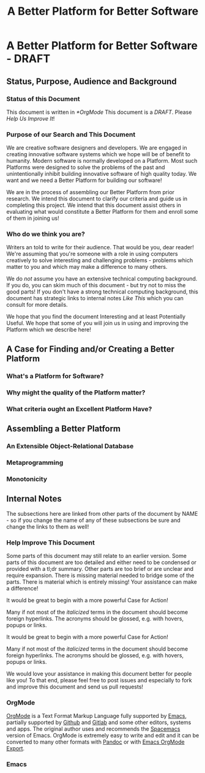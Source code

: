 #+title: A Better Platform for Better Software
* A Better Platform for Better Software - DRAFT
** Status, Purpose, Audience and Background

*** Status of this Document

This document is written in [[*OrgMode]]
This document is a /DRAFT/. Please [[*Help Improve This Document][Help Us Improve It]]!

*** Purpose of our Search and This Document

We are creative software designers and developers. We are engaged in creating
innovative software systems which we hope will be of benefit to humanity. Modern
software is normally developed on a Platform. Most such Platforms were designed
to solve the problems of the past and unintentionally inhibit building
innovative software of high quality today. We want and we need a Better Platform
for building our software!

We are in the process of assembling our Better Platform from prior research. We
intend this document to clarify our criteria and guide us in completing this
project. We intend that this document assist others in evaluating what would
constitute a Better Platform for them and enroll some of them in joining us!

*** Who do we think you are?

Writers an told to write for their audience. That would be you, dear reader!
We're assuming that you're someone with a role in using computers creatively to
solve interesting and challenging problems - problems which matter to you and
which may make a difference to many others.

We do /not/ assume you have an extensive technical computing background. If you
do, you can skim much of this document - but try not to miss the good parts! If
you don't have a strong technical computing background, this document has
strategic links to internal notes [[*Internal Notes][Like This]] which you can consult for more
details.

We hope that you find the document Interesting and at least Potentially Useful.
We hope that some of you will join us in using and improving the Platform which
we describe here!

** A Case for Finding and/or Creating a Better Platform

*** What's a Platform for Software?
*** Why might the quality of the Platform matter?
*** What criteria ought an Excellent Platform Have?

** Assembling a Better Platform
*** An Extensible Object-Relational Database
*** Metaprogramming
*** Monotonicity

** Internal Notes

The subsections here are linked from other parts of the document by NAME - so if
you change the name of any of these subsections be sure and change the links to
them as well!

*** Help Improve This Document

Some parts of this document may still relate to an earlier version. Some parts
of this document are too detailed and either need to be condensed or provided
with a tl;dr summary. Other parts are too brief or are unclear and require
expansion. There is missing material needed to bridge some of the parts. There
is material which is entirely missing! Your assistance can make a difference!

It would be great to begin with a more powerful Case for Action!

Many if not most of the /italicized/ terms in the document should become foreign
hyperlinks. The acronyms should be glossed, e.g. with hovers, popups or links.

It would be great to begin with a more powerful Case for Action!

Many if not most of the /italicized/ terms in the document should become foreign
hyperlinks. The acronyms should be glossed, e.g. with hovers, popups or links.

We would love your assistance in making this document better for people like
you! To that end, please feel free to post issues and especially to fork and
improve this document and send us pull requests!

*** OrgMode

[[https://orgmode.org][OrgMode]] is a Text Format Markup Language fully supported by [[https://www.gnu.org/software/emacs][Emacs]], partially
supported by [[https://github.com][Github]] and [[https://gitlab.com][Gitlab]] and some other editors, systems and apps. The
original author uses and recommends the [[https://www.spacemacs.org][Spacemacs]] version of Emacs. OrgMode is
extremely easy to write and edit and it can be converted to many other formats
with [[https://pandoc.org/][Pandoc]] or with [[https://orgmode.org/manual/Exporting.html][Emacs OrgMode Export]].

*** Emacs
